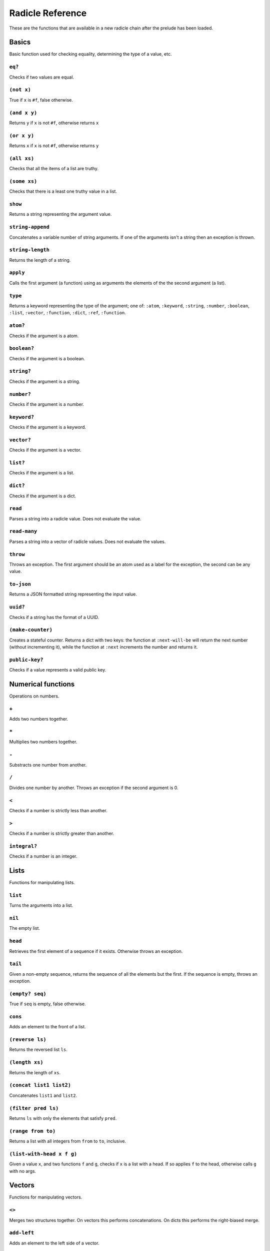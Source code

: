 Radicle Reference
=================

These are the functions that are available in a new radicle chain after
the prelude has been loaded.

Basics
------

Basic function used for checking equality, determining the type of a
value, etc.

``eq?``
~~~~~~~

Checks if two values are equal.

``(not x)``
~~~~~~~~~~~

True if ``x`` is ``#f``, false otherwise.

``(and x y)``
~~~~~~~~~~~~~

Returns ``y`` if ``x`` is not ``#f``, otherwise returns ``x``

``(or x y)``
~~~~~~~~~~~~

Returns ``x`` if ``x`` is not ``#f``, otherwise returns ``y``

``(all xs)``
~~~~~~~~~~~~

Checks that all the items of a list are truthy.

``(some xs)``
~~~~~~~~~~~~~

Checks that there is a least one truthy value in a list.

``show``
~~~~~~~~

Returns a string representing the argument value.

``string-append``
~~~~~~~~~~~~~~~~~

Concatenates a variable number of string arguments. If one of the
arguments isn't a string then an exception is thrown.

``string-length``
~~~~~~~~~~~~~~~~~

Returns the length of a string.

``apply``
~~~~~~~~~

Calls the first argument (a function) using as arguments the elements of
the the second argument (a list).

``type``
~~~~~~~~

Returns a keyword representing the type of the argument; one of:
``:atom``, ``:keyword``, ``:string``, ``:number``, ``:boolean``,
``:list``, ``:vector``, ``:function``, ``:dict``, ``:ref``,
``:function``.

``atom?``
~~~~~~~~~

Checks if the argument is a atom.

``boolean?``
~~~~~~~~~~~~

Checks if the argument is a boolean.

``string?``
~~~~~~~~~~~

Checks if the argument is a string.

``number?``
~~~~~~~~~~~

Checks if the argument is a number.

``keyword?``
~~~~~~~~~~~~

Checks if the argument is a keyword.

``vector?``
~~~~~~~~~~~

Checks if the argument is a vector.

``list?``
~~~~~~~~~

Checks if the argument is a list.

``dict?``
~~~~~~~~~

Checks if the argument is a dict.

``read``
~~~~~~~~

Parses a string into a radicle value. Does not evaluate the value.

``read-many``
~~~~~~~~~~~~~

Parses a string into a vector of radicle values. Does not evaluate the
values.

``throw``
~~~~~~~~~

Throws an exception. The first argument should be an atom used as a
label for the exception, the second can be any value.

``to-json``
~~~~~~~~~~~

Returns a JSON formatted string representing the input value.

``uuid?``
~~~~~~~~~

Checks if a string has the format of a UUID.

``(make-counter)``
~~~~~~~~~~~~~~~~~~

Creates a stateful counter. Returns a dict with two keys: the function
at ``:next-will-be`` will return the next number (without incrementing
it), while the function at ``:next`` increments the number and returns
it.

``public-key?``
~~~~~~~~~~~~~~~

Checks if a value represents a valid public key.

Numerical functions
-------------------

Operations on numbers.

``+``
~~~~~

Adds two numbers together.

``*``
~~~~~

Multiplies two numbers together.

``-``
~~~~~

Substracts one number from another.

``/``
~~~~~

Divides one number by another. Throws an exception if the second
argument is 0.

``<``
~~~~~

Checks if a number is strictly less than another.

``>``
~~~~~

Checks if a number is strictly greater than another.

``integral?``
~~~~~~~~~~~~~

Checks if a number is an integer.

Lists
-----

Functions for manipulating lists.

``list``
~~~~~~~~

Turns the arguments into a list.

``nil``
~~~~~~~

The empty list.

``head``
~~~~~~~~

Retrieves the first element of a sequence if it exists. Otherwise throws
an exception.

``tail``
~~~~~~~~

Given a non-empty sequence, returns the sequence of all the elements but
the first. If the sequence is empty, throws an exception.

``(empty? seq)``
~~~~~~~~~~~~~~~~

True if ``seq`` is empty, false otherwise.

``cons``
~~~~~~~~

Adds an element to the front of a list.

``(reverse ls)``
~~~~~~~~~~~~~~~~

Returns the reversed list ``ls``.

``(length xs)``
~~~~~~~~~~~~~~~

Returns the length of ``xs``.

``(concat list1 list2)``
~~~~~~~~~~~~~~~~~~~~~~~~

Concatenates ``list1`` and ``list2``.

``(filter pred ls)``
~~~~~~~~~~~~~~~~~~~~

Returns ``ls`` with only the elements that satisfy ``pred``.

``(range from to)``
~~~~~~~~~~~~~~~~~~~

Returns a list with all integers from ``from`` to ``to``, inclusive.

``(list-with-head x f g)``
~~~~~~~~~~~~~~~~~~~~~~~~~~

Given a value ``x``, and two functions ``f`` and ``g``, checks if ``x``
is a list with a head. If so applies ``f`` to the head, otherwise calls
``g`` with no args.

Vectors
-------

Functions for manipulating vectors.

``<>``
~~~~~~

Merges two structures together. On vectors this performs concatenations.
On dicts this performs the right-biased merge.

``add-left``
~~~~~~~~~~~~

Adds an element to the left side of a vector.

``add-right``
~~~~~~~~~~~~~

Adds an element to the right side of a vector.

Sequences
---------

Functions for manipulating boths lists and vectors.

``(empty-seq? xs)``
~~~~~~~~~~~~~~~~~~~

Returns true if ``xs`` is an empty sequence (either list or vector).

``nth``
~~~~~~~

Given an integral number ``n`` and ``xs``, returns the ``n``\ th element
(zero indexed) of ``xs`` when ``xs`` is a list or a vector. If ``xs``
does not have an ``n``-th element, or if it is not a list or vector,
then an exception is thrown.

``foldl``
~~~~~~~~~

Given a function ``f``, an initial value ``i`` and a sequence (list or
vector) ``xs``, reduces ``xs`` to a single value by starting with ``i``
and repetitively combining values with ``f``, using elements of ``xs``
from left to right.

``foldr``
~~~~~~~~~

Given a function ``f``, an initial value ``i`` and a sequence (list or
vector) ``xs``, reduces ``xs`` to a single value by starting with ``i``
and repetitively combining values with ``f``, using elements of ``xs``
from right to left.

``map``
~~~~~~~

Given a function ``f`` and a sequence (list or vector) ``xs``, returns a
sequence of the same size and type as ``xs`` but with ``f`` applied to
all the elements.

``seq``
~~~~~~~

Given a structure ``s``, returns a sequence. Lists and vectors are
returned without modification while for dicts a vector of
key-value-pairs is returned: these are vectors of length 2 whose first
item is a key and whose second item is the associated value.

``take``
~~~~~~~~

Returns the first ``n`` items of a sequence, unless the sequence is too
short, in which case an exception is thrown.

``drop``
~~~~~~~~

Returns all but the first ``n`` items of a sequence, unless the sequence
is empty, in which case an exception is thrown.

``sort-by``
~~~~~~~~~~~

Given a sequence ``xs`` and a function ``f``, returns a sequence with
the same elements ``x`` of ``xs`` but sorted according to ``(f x)``.

``zip``
~~~~~~~

Takes two sequences and returns a sequence of corresponding pairs. In
one sequence is shorter than the other, the excess elements of the
longer sequence are discarded.

Dicts
-----

Functions for manipulating dicts.

``dict``
~~~~~~~~

Given an even number of arguments, creates a dict where the ``2i``-th
argument is the key for the ``2i+1``\ th argument. If one of the even
indexed arguments is not hashable then an exception is thrown.

``lookup``
~~~~~~~~~~

Given a value ``k`` (the 'key') and a dict ``d``, returns the value
associated with ``k`` in ``d``. If the key does not exist in ``d`` then
``()`` is returned instead. If ``d`` is not a dict then an exception is
thrown.

``insert``
~~~~~~~~~~

Given ``k``, ``v`` and a dict ``d``, returns a dict with the same
associations as ``d`` but with ``k`` associated to ``d``. If ``d`` isn't
a dict or if ``k`` isn't hashable then an exception is thrown.

``delete``
~~~~~~~~~~

Given ``k`` and a dict ``d``, returns a dict with the same associations
as ``d`` but without the key ``k``. If ``d`` isn't a dict then an
exception is thrown.

``(dict-from-list xs)``
~~~~~~~~~~~~~~~~~~~~~~~

Creates a dictionary from a list of key-value pairs.

``(keys d)``
~~~~~~~~~~~~

Given a dict ``d``, returns a vector of its keys.

``(values d)``
~~~~~~~~~~~~~~

Given a dict ``d``, returns a vector of its values.

``(rekey old-key new-key d)``
~~~~~~~~~~~~~~~~~~~~~~~~~~~~~

Change the key from ``old-key`` to ``new-key`` in a dict ``d``. If
``new-key`` already exists, it is overwritten.

``map-values``
~~~~~~~~~~~~~~

Given a function ``f`` and a dict ``d``, returns a dict with the same
keys as ``d`` but ``f`` applied to all the associated values.

``map-keys``
~~~~~~~~~~~~

Given a function ``f`` and a dict ``d``, returns a dict with the same
values as ``d`` but ``f`` applied to all the keys. If ``f`` maps two
keys to the same thing, the greatest key and value are kept.

``(modify-map k f d)``
~~~~~~~~~~~~~~~~~~~~~~

Given a key ``k``, a function ``f`` and a dict ``d``, applies the
function to the value associated to that key.

``(delete-many ks d)``
~~~~~~~~~~~~~~~~~~~~~~

Delete several keys ``ks`` from a dict ``d``.

``(exclusive-dict-merge m n)``
~~~~~~~~~~~~~~~~~~~~~~~~~~~~~~

Merges two dicts while checking for key conflicts. Returns
``{:merge m :conflicts c}`` where ``m`` is the merged dict for all
non-conflicting keys and ``c`` is a dict with all the conflicting keys,
mapping to pairs of values, one from each input dict.

Sets
----

Functions for manipulating sets.

``set/empty``
~~~~~~~~~~~~~

An empty set.

``(set/insert x s)``
~~~~~~~~~~~~~~~~~~~~

Insert a value into a set.

``(set/delete x s)``
~~~~~~~~~~~~~~~~~~~~

Delete a value from a set.

``(set/member? x s)``
~~~~~~~~~~~~~~~~~~~~~

Query if an value is an element of a set.

``(set/delete x s)``
~~~~~~~~~~~~~~~~~~~~

Delete a value from a set.

``(set/from-seq xs)``
~~~~~~~~~~~~~~~~~~~~~

Create a set from a sequence.

``(set/to-vec s)``
~~~~~~~~~~~~~~~~~~

Convert a set to a vector.

Strings
-------

Functions for manipulating strings.

``(intercalate sep strs)``
~~~~~~~~~~~~~~~~~~~~~~~~~~

Intercalates a string in a list of strings

``(unlines x)``
~~~~~~~~~~~~~~~

Concatenate a list of strings, with newlines in between.

``string-replace``
~~~~~~~~~~~~~~~~~~

Replace all occurrences of the first argument with the second in the
third.

``(unwords x)``
~~~~~~~~~~~~~~~

Concatenate a list of strings, with spaces in between.

Structures
----------

Functions for manipulating lists, vectors and dicts.

``member?``
~~~~~~~~~~~

Given ``v`` and structure ``s``, checks if ``x`` exists in ``s``. The
structure ``s`` may be a list, vector or dict. If it is a list or a
vector, it checks if ``v`` is one of the items. If ``s`` is a dict, it
checks if ``v`` is one of the keys.

Patterns
--------

Pattern matching is first-class in radicle so new patterns can easily be
defined. These are the most essential.

``(match-pat pat v)``
~~~~~~~~~~~~~~~~~~~~~

The pattern matching dispatch function. This function defines how
patterns are treated in ``match`` expressions. Atoms are treated as
bindings. Numbers, keywords and strings are constant patterns. Dicts of
patterns match dicts whose values at those keys match those patterns.
Vectors of patterns match vectors of the same length, pairing the
patterns and elements by index.

``(_ v)``
~~~~~~~~~

The wildcard pattern.

``(/? p)``
~~~~~~~~~~

Predicate pattern. Takes a predicate function as argument. Values match
against this pattern if the predicate returns a truthy value.

``(/nil v)``
~~~~~~~~~~~~

Empty-list pattern.

``(/cons x-pat xs-pat)``
~~~~~~~~~~~~~~~~~~~~~~~~

A pattern for lists with a head and a tail.

``(/as var pat)``
~~~~~~~~~~~~~~~~~

As pattern. Takes a variable and a sub-pattern. If the subpattern
matches then the whole pattern matches and furthermore the variable is
bound to the matched value.

``(non-linear-merge m n)``
~~~~~~~~~~~~~~~~~~~~~~~~~~

The bindings merge strategy for non-linear patterns. Use this function
to merge bindings returned by sub-patterns if you want your pattern to
be non-linear.

Refs
----

Functions for creating, querying and modifying refs.

``ref``
~~~~~~~

Creates a ref with the argument as the initial value.

``read-ref``
~~~~~~~~~~~~

Returns the current value of a ref.

``write-ref``
~~~~~~~~~~~~~

Given a reference ``r`` and a value ``v``, updates the value stored in
``r`` to be ``v`` and returns ``v``.

``(modify-ref r f)``
~~~~~~~~~~~~~~~~~~~~

Modify ``r`` by applying the function ``f``. Returns the new value.

Evaluation functions
--------------------

Utilities for creating and extending evaluation functions.

``base-eval``
~~~~~~~~~~~~~

The default evaluation function. Expects an expression and a radicle
state. Return a list of length 2 consisting of the result of the
evaluation and the new state.

``(eval expr env)``
~~~~~~~~~~~~~~~~~~~

An eval in which one can use ``(:enter-chain url)`` to make the eval
behave as that of a remote chain, and ``:send`` to send all enqueued
expressions.

``(updatable-eval sub-eval)``
~~~~~~~~~~~~~~~~~~~~~~~~~~~~~

Given an evaluation function ``f``, returns a new one which augments
``f`` with a new command ``(update expr)`` which evaluates arbitrary
expression using ``base-eval``.

Documentation and testing
-------------------------

Functions for creating and querying documentation of variables in scope,
and testing functions.

``(help)``
~~~~~~~~~~

Default help text.

``doc``
~~~~~~~

Returns the documentation string for a variable. To print it instead,
use ``doc!``.

``doc!``
~~~~~~~~

Prints the documentation attached to a value and returns ``()``. To
retrieve the docstring as a value use ``doc`` instead.

``apropos!``
~~~~~~~~~~~~

Prints documentation for all documented variables in scope.

``is-test-env``
~~~~~~~~~~~~~~~

True iff file is being run as part of the Haskell suite

Environment functions
---------------------

Utilities for modifying the current environment.

``pure-env``
~~~~~~~~~~~~

Returns a pure initial radicle state. This is the state of a radicle
chain before it has processed any inputs.

``get-current-env``
~~~~~~~~~~~~~~~~~~~

Returns the current radicle state.

``set-current-env``
~~~~~~~~~~~~~~~~~~~

Replaces the radicle state with the one provided.

``set-env!``
~~~~~~~~~~~~

Given an atom ``x`` and a value ``v``, sets the value associated to
``x`` in the current environment to be ``v``. Doesn't evaluate ``v``.

Input/Output
------------

Effectful functions. These functions are not available in 'pure' chains,
but are available in the local REPL.

``(print! x)``
~~~~~~~~~~~~~~

Print a value to the console or stdout.

``get-line!``
~~~~~~~~~~~~~

Reads a single line of input and returns it as a string.

``load!``
~~~~~~~~~

Evaluates the contents of a file. Each seperate radicle expression is
``eval``\ uated according to the current definition of ``eval``.

``read-file!``
~~~~~~~~~~~~~~

Reads the contents of a file and returns it as a string.

``(read-code! filename)``
~~~~~~~~~~~~~~~~~~~~~~~~~

Read code (as data) from a file. Returns a vector of expressions

``(send-code! chain-id filename)``
~~~~~~~~~~~~~~~~~~~~~~~~~~~~~~~~~~

Send code from a file to a remote chain.

``put-str!``
~~~~~~~~~~~~

Prints a string.

``(process! command args to-write)``
~~~~~~~~~~~~~~~~~~~~~~~~~~~~~~~~~~~~

Executes ``command`` using ``execvp`` with ``to-write`` as input. Stdout
and stderr are inherit. See ``man exec`` for more information on
``execvp``. Example: ``(process! "ls" ["-Glah"] "")``.

``(shell! command to-write)``
~~~~~~~~~~~~~~~~~~~~~~~~~~~~~

Executes ``command`` using the shell with ``to-write`` as input. Stdout
and stderr are inherited. WARNING: using ``shell!`` with unsanitized
user input is a security hazard! Example: ``(shell! "ls -Glah" "")``.

``system!``
~~~~~~~~~~~

(system! proc) execute a system process. Returns the dict with the form
``{ :stdin maybe-handle      :stdout maybe-handle      :stderr maybe-handle      :proc prochandle    }``
Where ``maybe-handle`` is either ``[:just handle]`` or ``:nothing``.
Note that this is quite a low-level function; higher-level ones are more
convenient.

``(send-prelude! chain-id)``
~~~~~~~~~~~~~~~~~~~~~~~~~~~~

Send the pure prelude to a chain.

``subscribe-to!``
~~~~~~~~~~~~~~~~~

Expects a dict ``s`` (representing a subscription) and a function ``f``.
The dict ``s`` should have a function ``getter`` at the key ``:getter``.
This function is called repeatedly (with no arguments), its result is
then evaluated and passed to ``f``.

``uuid!``
~~~~~~~~~

Generates a random UUID.

``(read-line!)``
~~~~~~~~~~~~~~~~

Read a single line of input and interpret it as radicle data.

``exit!``
~~~~~~~~~

Exit the interpreter immediately.

``read-line-handle!``
~~~~~~~~~~~~~~~~~~~~~

Read a single line from a handle.

``wait-for-process!``
~~~~~~~~~~~~~~~~~~~~~

Block until process terminates.

``write-handle!``
~~~~~~~~~~~~~~~~~

Write a string to the provided handle.

``now!``
~~~~~~~~

Returns a timestamp for the current Coordinated Universal Time (UTC),
right now, formatted according to ISO 8601.

Maybe
-----

Optionality is represented using ``[:just x]`` for when the value
exists, and ``:nothing`` when it doesn't.

``(/Just pat)``
~~~~~~~~~~~~~~~

Pattern which matches ``[:just x]``.

``(maybe->>= v f)``
~~~~~~~~~~~~~~~~~~~

Monadic bind for the maybe monad.

``(maybe-foldlM f i xs)``
~~~~~~~~~~~~~~~~~~~~~~~~~

Monadic fold over the elements of a sequence ``xs``, associating to the
left (i.e. from left to right) in the maybe monad.

Lenses
------

Functional references into radicle values.

``(@ k)``
~~~~~~~~~

Returns a lens targetting keys of dicts.

``(@nth n)``
~~~~~~~~~~~~

Lenses into the nth element of a vector

``(make-lens g s)``
~~~~~~~~~~~~~~~~~~~

Makes a lens out of a getter and a setter.

``(view lens target)``
~~~~~~~~~~~~~~~~~~~~~~

View a value through a lens.

``(view-ref r lens)``
~~~~~~~~~~~~~~~~~~~~~

Like ``view``, but for refs.

``(set lens new-view target)``
~~~~~~~~~~~~~~~~~~~~~~~~~~~~~~

Set a value though a lens.

``(set-ref r lens v)``
~~~~~~~~~~~~~~~~~~~~~~

Like ``set``, but for refs.

``(over lens f target)``
~~~~~~~~~~~~~~~~~~~~~~~~

Modify a value through a lens.

``(over-ref r lens f)``
~~~~~~~~~~~~~~~~~~~~~~~

Like ``over``, but for refs.

``id-lens``
~~~~~~~~~~~

The identity lens.

``(.. lens1 lens2)``
~~~~~~~~~~~~~~~~~~~~

Compose two lenses.

``(... lenses)``
~~~~~~~~~~~~~~~~

Compose multiple lenses.

Validation
----------

Functions for creating or combining *validators*, which are functions
which return the input unchanged or throw with an error message. These
can be used for checking data before accepting it onto a chain.

``(validator/= x)``
~~~~~~~~~~~~~~~~~~~

Given ``x``, returns a validator that checks for equality with ``x``.

``(validator/member xs)``
~~~~~~~~~~~~~~~~~~~~~~~~~

Given a structure, returns a validator which checks for membership in
the structure.

``(validator/type t)``
~~~~~~~~~~~~~~~~~~~~~~

Checks that a value has a type. Expects a keyword describing the type,
as returned by the ``type`` function.

``(validator/pred name p)``
~~~~~~~~~~~~~~~~~~~~~~~~~~~

Given a description and a predicate, returns a validator that checks if
the predicate is true.

``(validator/every v)``
~~~~~~~~~~~~~~~~~~~~~~~

Given a validator, creates a new validator which checks that all the
items in a sequence conform to it.

``(validator/and vs)``
~~~~~~~~~~~~~~~~~~~~~~

Given a sequence of validators ``vs``, returns a new validator which,
given a value, checks if it conforms to all the validators in ``vs``.

``(validator/or vs)``
~~~~~~~~~~~~~~~~~~~~~

Given a vector of validators ``vs``, returns a new validator which,
given a value, checks if it conforms to at least one of the ``vs``.

``(validator/key k v)``
~~~~~~~~~~~~~~~~~~~~~~~

Given a key and a validator, returns a validator which checks for the
existence of that key and that the associated value conforms to the
validator.

``(validator/keys ks)``
~~~~~~~~~~~~~~~~~~~~~~~

Given a dict associating keys to validators, returns a validator which
checks a dict for the existence of those keys, and that they conform to
the associated validators.

``(validator/uuid x)``
~~~~~~~~~~~~~~~~~~~~~~

Validates UUIDs.

``(validator/signed x)``
~~~~~~~~~~~~~~~~~~~~~~~~

Checks that a value is a dict with ``:signature`` and ``:author`` keys,
and that the signature is valid for the rest of the dict for that
author. The rest of the dict is turned into a string according to
``show``.

Cryptography
------------

Tools for creating and verifying cryptographic signatures, and
generating private/public key pairs.

``verify-signature``
~~~~~~~~~~~~~~~~~~~~

Given a public key ``pk``, a signature ``s`` and a message (string)
``m``, checks that ``s`` is a signature of ``m`` for the public key
``pk``.

``default-ecc-curve``
~~~~~~~~~~~~~~~~~~~~~

Returns the default elliptic-curve used for generating cryptographic
keys.

``gen-key-pair!``
~~~~~~~~~~~~~~~~~

Given an elliptic curve, generates a cryptographic key-pair. Use
``default-ecc-curve`` for a default value for the elliptic curve.

``gen-signature!``
~~~~~~~~~~~~~~~~~~

Given a private key and a message (a string), generates a cryptographic
signature for the message.

Chain tools
-----------

These functions can be used to simulate remote chains in the local REPL.
This is useful for experimenting with inputs or even new evaluation
functions before sending these to a remote chain.

``(new-chain url)``
~~~~~~~~~~~~~~~~~~~

Return an empty chain dictionary with the given url.

``(@var ident)``
~~~~~~~~~~~~~~~~

A lens for variables in states of chains.

``(eval-in-chain expr chain)``
~~~~~~~~~~~~~~~~~~~~~~~~~~~~~~

Evaluates ``expr`` in the ``chain`` and returns a dict with the
``:result`` and the resulting ``:chain``.

``(enter-remote-chain! url env)``
~~~~~~~~~~~~~~~~~~~~~~~~~~~~~~~~~

Make the eval behave as that of a remote chain. The second param is the
env to return to after ``:quit``.

``(update-chain! chain)``
~~~~~~~~~~~~~~~~~~~~~~~~~

Takes a chain, and returns a new chain updated with the new expressions
from the remote chain

``(add-quit after-quit-state before-quit-eval)``
~~~~~~~~~~~~~~~~~~~~~~~~~~~~~~~~~~~~~~~~~~~~~~~~

Adds a ``:quit`` command to ``before-quit-eval``, which switches to
``after-quit-state`` (and to the eval in that state)

``(add-send! oeval)``
~~~~~~~~~~~~~~~~~~~~~

Add a ``:send`` special form that sends the contents of ``_input`` to
the chain ``_cur-chain``

``(load-chain! url)``
~~~~~~~~~~~~~~~~~~~~~

Takes a ``url``, and fetches the inputs of a remote chain and return a
chain dictionary with the chain state.

``pure-prelude-files``
~~~~~~~~~~~~~~~~~~~~~~

List of files which together define the pure prelude.

``pure-prelude-code!``
~~~~~~~~~~~~~~~~~~~~~~

The pure prelude.

``(store-exprs evalfn)``
~~~~~~~~~~~~~~~~~~~~~~~~

Store each new evaluated expression in ``_inputs``

``(eval-fn-app state f arg cb)``
~~~~~~~~~~~~~~~~~~~~~~~~~~~~~~~~

Given a state, a function, an argument and a callback, returns the
result of evaluating the function call on the arg in the given state,
while also calling the callback on the result.

``(state-machine-eval voters init-state init-transition)``
~~~~~~~~~~~~~~~~~~~~~~~~~~~~~~~~~~~~~~~~~~~~~~~~~~~~~~~~~~

Returns an eval which operates a state machine whose transition function
may be updated. To update the transition function all voters must agree
on it.

``(state-machine-input state i)``
~~~~~~~~~~~~~~~~~~~~~~~~~~~~~~~~~

Handle an input in the morphing state-machine.

``(state-machine-new-trans state func)``
~~~~~~~~~~~~~~~~~~~~~~~~~~~~~~~~~~~~~~~~

Trigger a new vote.

``(state-machine-agree state voters userid)``
~~~~~~~~~~~~~~~~~~~~~~~~~~~~~~~~~~~~~~~~~~~~~

Vote to agree on a new transition function.

``(state-machine-disagree state voters userid)``
~~~~~~~~~~~~~~~~~~~~~~~~~~~~~~~~~~~~~~~~~~~~~~~~

Vote to disagree on a new transition function.

``(simple-trans f)``
~~~~~~~~~~~~~~~~~~~~

Given a function ``f``, makes a transition function who's output is also
the next state.

``(update-chain-ref! chain-ref)``
~~~~~~~~~~~~~~~~~~~~~~~~~~~~~~~~~

Update ``chain-ref`` containing a chain with the new expressions from
the remote chain